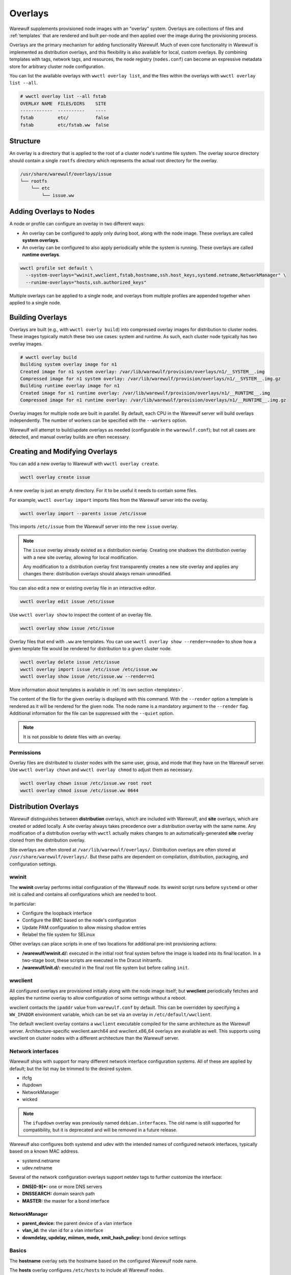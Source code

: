 ========
Overlays
========

Warewulf supplements provisioned node images with an "overlay" system. Overlays
are collections of files and :ref:`templates` that are rendered
and built per-node and then applied over the image during the provisioning
process.

Overlays are the primary mechanism for adding functionality Warewulf. Much of
even core functionality in Warewulf is implemented as distribution overlays, and
this flexibility is also available for local, custom overlays. By combining
templates with tags, network tags, and resources, the node registry
(``nodes.conf``) can become an expressive metadata store for arbitrary cluster
node configuration.

You can list the available overlays with ``wwctl overlay list``, and the files
within the overlays with ``wwctl overlay list --all``.

.. code-block:: console

   # wwctl overlay list --all fstab
   OVERLAY NAME  FILES/DIRS    SITE
   ------------  ----------    ----
   fstab         etc/          false
   fstab         etc/fstab.ww  false

Structure
=========

An overlay is a directory that is applied to the root of a cluster node's
runtime file system. The overlay source directory should contain a single
``rootfs`` directory which represents the actual root directory for the overlay.

.. code-block:: none

  /usr/share/warewulf/overlays/issue
  └── rootfs
      └── etc
          └── issue.ww

Adding Overlays to Nodes
========================

A node or profile can configure an overlay in two different ways:

* An overlay can be configured to apply only during boot, along with the node
  image. These overlays are called **system overlays**.
* An overlay can be configured to also apply periodically while the system is
  running. These overlays are called **runtime overlays**.

.. code-block:: shell

   wwctl profile set default \
     --system-overlays="wwinit,wwclient,fstab,hostname,ssh.host_keys,systemd.netname,NetworkManager" \
     --runime-overlays="hosts,ssh.authorized_keys"

Multiple overlays can be applied to a single node, and overlays from multiple
profiles are appended together when applied to a single node.

Building Overlays
=================

Overlays are built (e.g., with ``wwctl overly build``) into compressed overlay
images for distribution to cluster nodes. These images typically match these two
use cases: system and runtime. As such, each cluster node typically has two
overlay images.

.. code-block:: console

   # wwctl overlay build
   Building system overlay image for n1
   Created image for n1 system overlay: /var/lib/warewulf/provision/overlays/n1/__SYSTEM__.img
   Compressed image for n1 system overlay: /var/lib/warewulf/provision/overlays/n1/__SYSTEM__.img.gz
   Building runtime overlay image for n1
   Created image for n1 runtime overlay: /var/lib/warewulf/provision/overlays/n1/__RUNTIME__.img
   Compressed image for n1 runtime overlay: /var/lib/warewulf/provision/overlays/n1/__RUNTIME__.img.gz

Overlay images for multiple node are built in parallel. By default, each CPU in
the Warewulf server will build overlays independently. The number of workers can
be specified with the ``--workers`` option.

Warewulf will attempt to build/update overlays as needed (configurable in the
``warewulf.conf``); but not all cases are detected, and manual overlay builds
are often necessary.

Creating and Modifying Overlays
===============================

You can add a new overlay to Warewulf with ``wwctl overlay create``.

.. code-block:: shell

   wwctl overlay create issue

A new overlay is just an empty directory. For it to be useful it needs to
contain some files.

For example, ``wwctl overlay import`` imports files from the Warewulf server
into the overlay.

.. code-block:: shell

   wwctl overlay import --parents issue /etc/issue

This imports ``/etc/issue`` from the Warewulf server into the new ``issue``
overlay.

.. note::

   The ``issue`` overlay already existed as a distribution overlay. Creating one
   shadows the distribution overlay with a new site overlay, allowing for local
   modification.

   Any modification to a distribution overlay first transparently creates a new
   site overlay and applies any changes there: distribution overlays should
   always remain unmodified.

You can also edit a new or existing overlay file in an interactive editor.

.. code-block:: shell

   wwctl overlay edit issue /etc/issue

Use ``wwctl overlay show`` to inspect the content of an overlay file.

.. code-block:: shell

   wwctl overlay show issue /etc/issue

Overlay files that end with ``.ww`` are templates. You can use ``wwctl overlay
show --render=<node>`` to show how a given template file would be rendered for
distribution to a given cluster node.

.. code-block:: shell

   wwctl overlay delete issue /etc/issue
   wwctl overlay import issue /etc/issue /etc/issue.ww
   wwctl overlay show issue /etc/issue.ww --render=n1

More information about templates is available in :ref:`its own section
<templates>`.

The content of the file for the given overlay is displayed with this command.
With the ``--render`` option a template is rendered as it will be rendered for
the given node. The node name is a mandatory argument to the ``--render`` flag.
Additional information for the file can be suppressed with the ``--quiet``
option.

.. note::

   It is not possible to delete files with an overlay.

Permissions
-----------

Overlay files are distributed to cluster nodes with the same user, group, and
mode that they have on the Warewulf server. Use ``wwctl overlay chown`` and
``wwctl overlay chmod`` to adjust them as necessary.

.. code-block:: shell

   wwctl overlay chown issue /etc/issue.ww root root
   wwctl overlay chmod issue /etc/issue.ww 0644

Distribution Overlays
=====================

Warewulf distinguishes between **distribution** overlays, which are included
with Warewulf, and **site** overlays, which are created or added locally. A site
overlay always takes precedence over a distribution overlay with the same name.
Any modification of a distribution overlay with ``wwctl`` actually makes changes
to an automatically-generated **site** overlay cloned from the distribution
overlay.

Site overlays are often stored at ``/var/lib/warewulf/overlays/``. Distribution
overlays are often stored at ``/usr/share/warewulf/overlays/``. But these paths
are dependent on compilation, distribution, packaging, and configuration
settings.

wwinit
------

The **wwinit** overlay performs initial configuration of the Warewulf node. Its
`wwinit` script runs before ``systemd`` or other init is called and contains all
configurations which are needed to boot.

In particular:

- Configure the loopback interface
- Configure the BMC based on the node's configuration
- Update PAM configuration to allow missing shadow entries
- Relabel the file system for SELinux

Other overlays can place scripts in one of two locations for additional pre-init
provisioning actions:

- **/warewulf/wwinit.d/:** executed in the initial root final system before the
  image is loaded into its final location. In a two-stage boot, these scripts
  are executed in the Dracut initramfs.

- **/warewulf/init.d/:** executed in the final root file system but before
  calling ``init``.

.. _wwclient:

wwclient
--------

All configured overlays are provisioned initially along with the node image
itself; but **wwclient** periodically fetches and applies the runtime overlay to
allow configuration of some settings without a reboot.

wwclient contacts the ``ipaddr`` value from ``warewulf.conf`` by default. This
can be overridden by specifying a ``WW_IPADDR`` environment variable, which can
be set via an overlay in ``/etc/default/wwclient``.

The default wwclient overlay contains a ``wwclient`` executable compiled for the
same architecture as the Warewulf server. Architecture-specific wwclient.aarch64
and wwclient.x86_64 overlays are available as well. This supports using wwclient
on cluster nodes with a different architecture than the Warewulf server.

Network interfaces
------------------

Warewulf ships with support for many different network interface configuration
systems. All of these are applied by default; but the list may be trimmed to
the desired system.

- ifcfg
- ifupdown
- NetworkManager
- wicked

.. note::

   The ``ifupdown`` overlay was previously named ``debian.interfaces``. The old
   name is still supported for compatibility, but it is deprecated and will be
   removed in a future release.

Warewulf also configures both systemd and udev with the intended names of
configured network interfaces, typically based on a known MAC address.

- systemd.netname
- udev.netname

.. _dns:

Several of the network configuration overlays support netdev tags to further
customize the interface:

- **DNS[0-9]*:** one or more DNS servers
- **DNSSEARCH:** domain search path
- **MASTER:** the master for a bond interface

NetworkManager
^^^^^^^^^^^^^^

- **parent_device:** the parent device of a vlan interface
- **vlan_id:** the vlan id for a vlan interface
- **downdelay, updelay, miimon, mode, xmit_hash_policy:**
  bond device settings

Basics
------

The **hostname** overlay sets the hostname based on the configured Warewulf
node name.

The **hosts** overlay configures ``/etc/hosts`` to include all Warewulf nodes.

The **issue** overlay configures a standard Warewulf status message for display
during login.

The **resolv** overlay configures ``/etc/resolv.conf`` based on the value of
"DNS" :ref:`nettags <nettags>`. (In most situations this should be unnecessary,
as the network interface configuration should handle this dynamically.)

.. code-block:: shell

   wwctl node set n1 --nettagadd="DNS1=1.1.1.1"
   wwctl node set n1 --nettagadd="DNS2=1.0.0.1"

fstab
-----

The **fstab** overlay configures ``/etc/fstab`` based on the data provided in the "fstab"
resource. It also creates entries for file systems defined by Ignition.

.. code-block:: yaml

   nodeprofiles:
     default:
       resources:
         fstab:
           - spec: warewulf:/home
             file: /home
             vfstype: nfs
           - spec: warewulf:/opt
             file: /opt
             vfstype: nfs

ssh
---

Two SSH overlays configure host keys (one set for all node in the cluster) and
``authorized_keys`` for the root account.

- ssh.authorized_keys
- ssh.host_keys

.. _Syncuser:

syncuser
--------

The **syncuser** overlay updates ``/etc/passwd`` and ``/etc/group`` to include
all users on both the Warewulf server and from the image.

To function properly, ``wwctl image syncuser`` (or the ``--syncuser`` option
during ``import``, ``exec``, ``shell``, or ``build``) must have also been run on
the image to synchronize its user and group IDs with those of the server.

If a ``PasswordlessRoot`` tag is set to "true", the overlay will also insert a
"passwordless" root entry. This can be particularly useful for accessing a
cluster node when its network interface is not properly configured.

.. warning::

   ``PasswordlessRoot`` is not recommended for production; it should only be
   used during debugging, when normal authentication is not functional.

ignition
--------

The **ignition** overlay defines partitions and file systems on local disks.
Configuration may be provided via native disk, partition, and filesystem fields
or via an ``ignition`` resource.

.. code-block:: yaml

   ignition:
     storage:
       disks:
         - device: /dev/vda
           partitions:
             - label: scratch
               shouldExist: true
               wipePartitionEntry: true
           wipeTable: true
       filesystems:
         - device: /dev/disk/by-partlabel/scratch
           format: btrfs
           path: /scratch
           wipeFilesystem: false

If any disk/partition/filesystem configuration is provided for a node with
explicit arguments to ``wwctl <node|profile> set``, the ``ignition`` resource is
ignored.

To use ignition during Dracut (so that the root file system may be provisioned
before the image is loaded) include Ignition in the Dracut image.

.. code-block:: shell

   wwctl image exec rockylinux-9 -- /usr/bin/dracut --force --no-hostonly --add wwinit --add ignition --regenerate-all

debug
-----

The **debug** overlay is not intended to be used in configuration, but is
provided as an example. In particular, the provided `tstruct.md.ww` demonstrates
the use of most available template metadata.

.. code-block:: shell
  
   wwctl overlay show --render=<nodename> debug tstruct.md.ww

.. _localtime:

localtime
---------

The **localtime** overlay configures the timezone of a cluster node to match
that of the Warewulf server; alternatively, a different timezone may be
specified with a ``localtime`` tag.

.. code-block:: shell

   wwctl profile set default --tagadd="localtime=UTC"

sfdisk
------

The **sfdisk** overlay partitions block devices during wwinit. Configuration may
be provided using native disk and partition configuration or via an ``sfdisk``
resource.

Multiple devices can be partitioned, with each device provided as an item in
``sfdisk`` list.

.. code-block:: yaml

   sfdisk:
     - device: /dev/sda
       label: gpt
       partitions:
         - device: /dev/sda1
           name: sfdisk-rootfs
           size: 4194304
         - device: /dev/sda2
           name: sfdisk-scratch
           size: 1048576
         - device: /dev/sda3
           name: sfdisk-swap
           size: 2097152

All headers and named partition fields supported by the ``sfdisk`` input format
are supported in the ``sfdisk`` resource.

If any disk/partition configuration is provided for a node with explicit
arguments to ``wwctl <node|profile> set``, the ``sfdisk`` resource is ignored.

To use the sfdisk overlay, include sfdisk in the Dracut image. Optionally also
include blockdev and/or udevadm, to allow the partition table to be re-scanned.

.. code-block:: shell

   wwctl image exec rockylinux-8 -- /usr/bin/dracut --force --no-hostonly --add wwinit --install sfdisk --install blockdev --install udevadm --regenerate-all

For more information, see the :ref:`provision to disk` section.

mkfs
----

The **mkfs** overlay formats block devices during wwinit. Configuration may be
provided using native filesystem fields or via an ``mkfs`` resource.

.. code-block:: yaml

   mkfs:
     - device: /dev/sda1 # the device to format
       type: xfs # what type of file system to create
       options: -b 1024 # additional options to pass to mkfs
       overwrite: false # whether to overwrite an existing format
       size: 0 # defaults to the full device

If any filesystem configuration is provided for a node with explicit arguments
to ``wwctl <node|profile> set``, the ``mkfs`` resource is ignored.

To use the mkfs overlay, include mkfs and any necessary file-system-specific
sub-commands in the Dracut image. Optionally also include wipefs to detect
existing file systems.

.. code-block:: shell

   wwctl image exec rockylinux-9 -- /usr/bin/dracut --force --no-hostonly --add wwinit --install mkfs --install mkfs.ext4 --install wipefs --regenerate-all

For more information, see the :ref:`provision to disk` section.

mkswap
------

The **mkswap** overlay formats block devices during wwinit. Configuration may be
provided using native filesystem fields or via a ``mkswap`` resource.

.. code-block:: yaml

   mkswap:
     - device: /dev/sda2 # the device to format
       overwrite: false # whether to overwrite an existing format
       label: swap # the label to set for the swap device

If any filesystem configuration is provided for a node with explicit arguments
to ``wwctl <node|profile> set``, the ``mkswap`` resource is ignored.

To use the mkswap overlay, include mkswap in the Dracut image. Optionally also
include wipefs to detect existing file systems.

.. code-block:: shell

   wwctl image exec rockylinux-9 -- /usr/bin/dracut --force --no-hostonly --add wwinit --install mkswap --regenerate-all

systemd mounts
--------------

Two overlays, **systemd.mount** and **systemd.swap**, configure mounted and swap
storage based on the configuration of native file system fields. They are often
paired with the ``mkfs`` and ``mkswap`` overlays.

host
----

Configuration files used for the configuration of the Warewulf host /
server are stored in the **host** overlay. Unlike other overlays, it
*must* have the name ``host``. Existing files on the host are copied
to backup files with a ``wwbackup`` suffix at the first
run. (Subsequent use of the host overlay won't overwrite existing
``wwbackup`` files.)

The following services get configuration files via the host overlay:

* ssh keys are created with the scrips ``ssh_setup.sh`` and
  ``ssh_setup.csh``
* hosts entries are created by manipulating ``/etc/hosts`` with the
  template ``hosts.ww``
* nfs kernel server receives its exports from the template
  ``exports.ww``
* the dhcpd service is configured with ``dhcpd.conf.ww``
